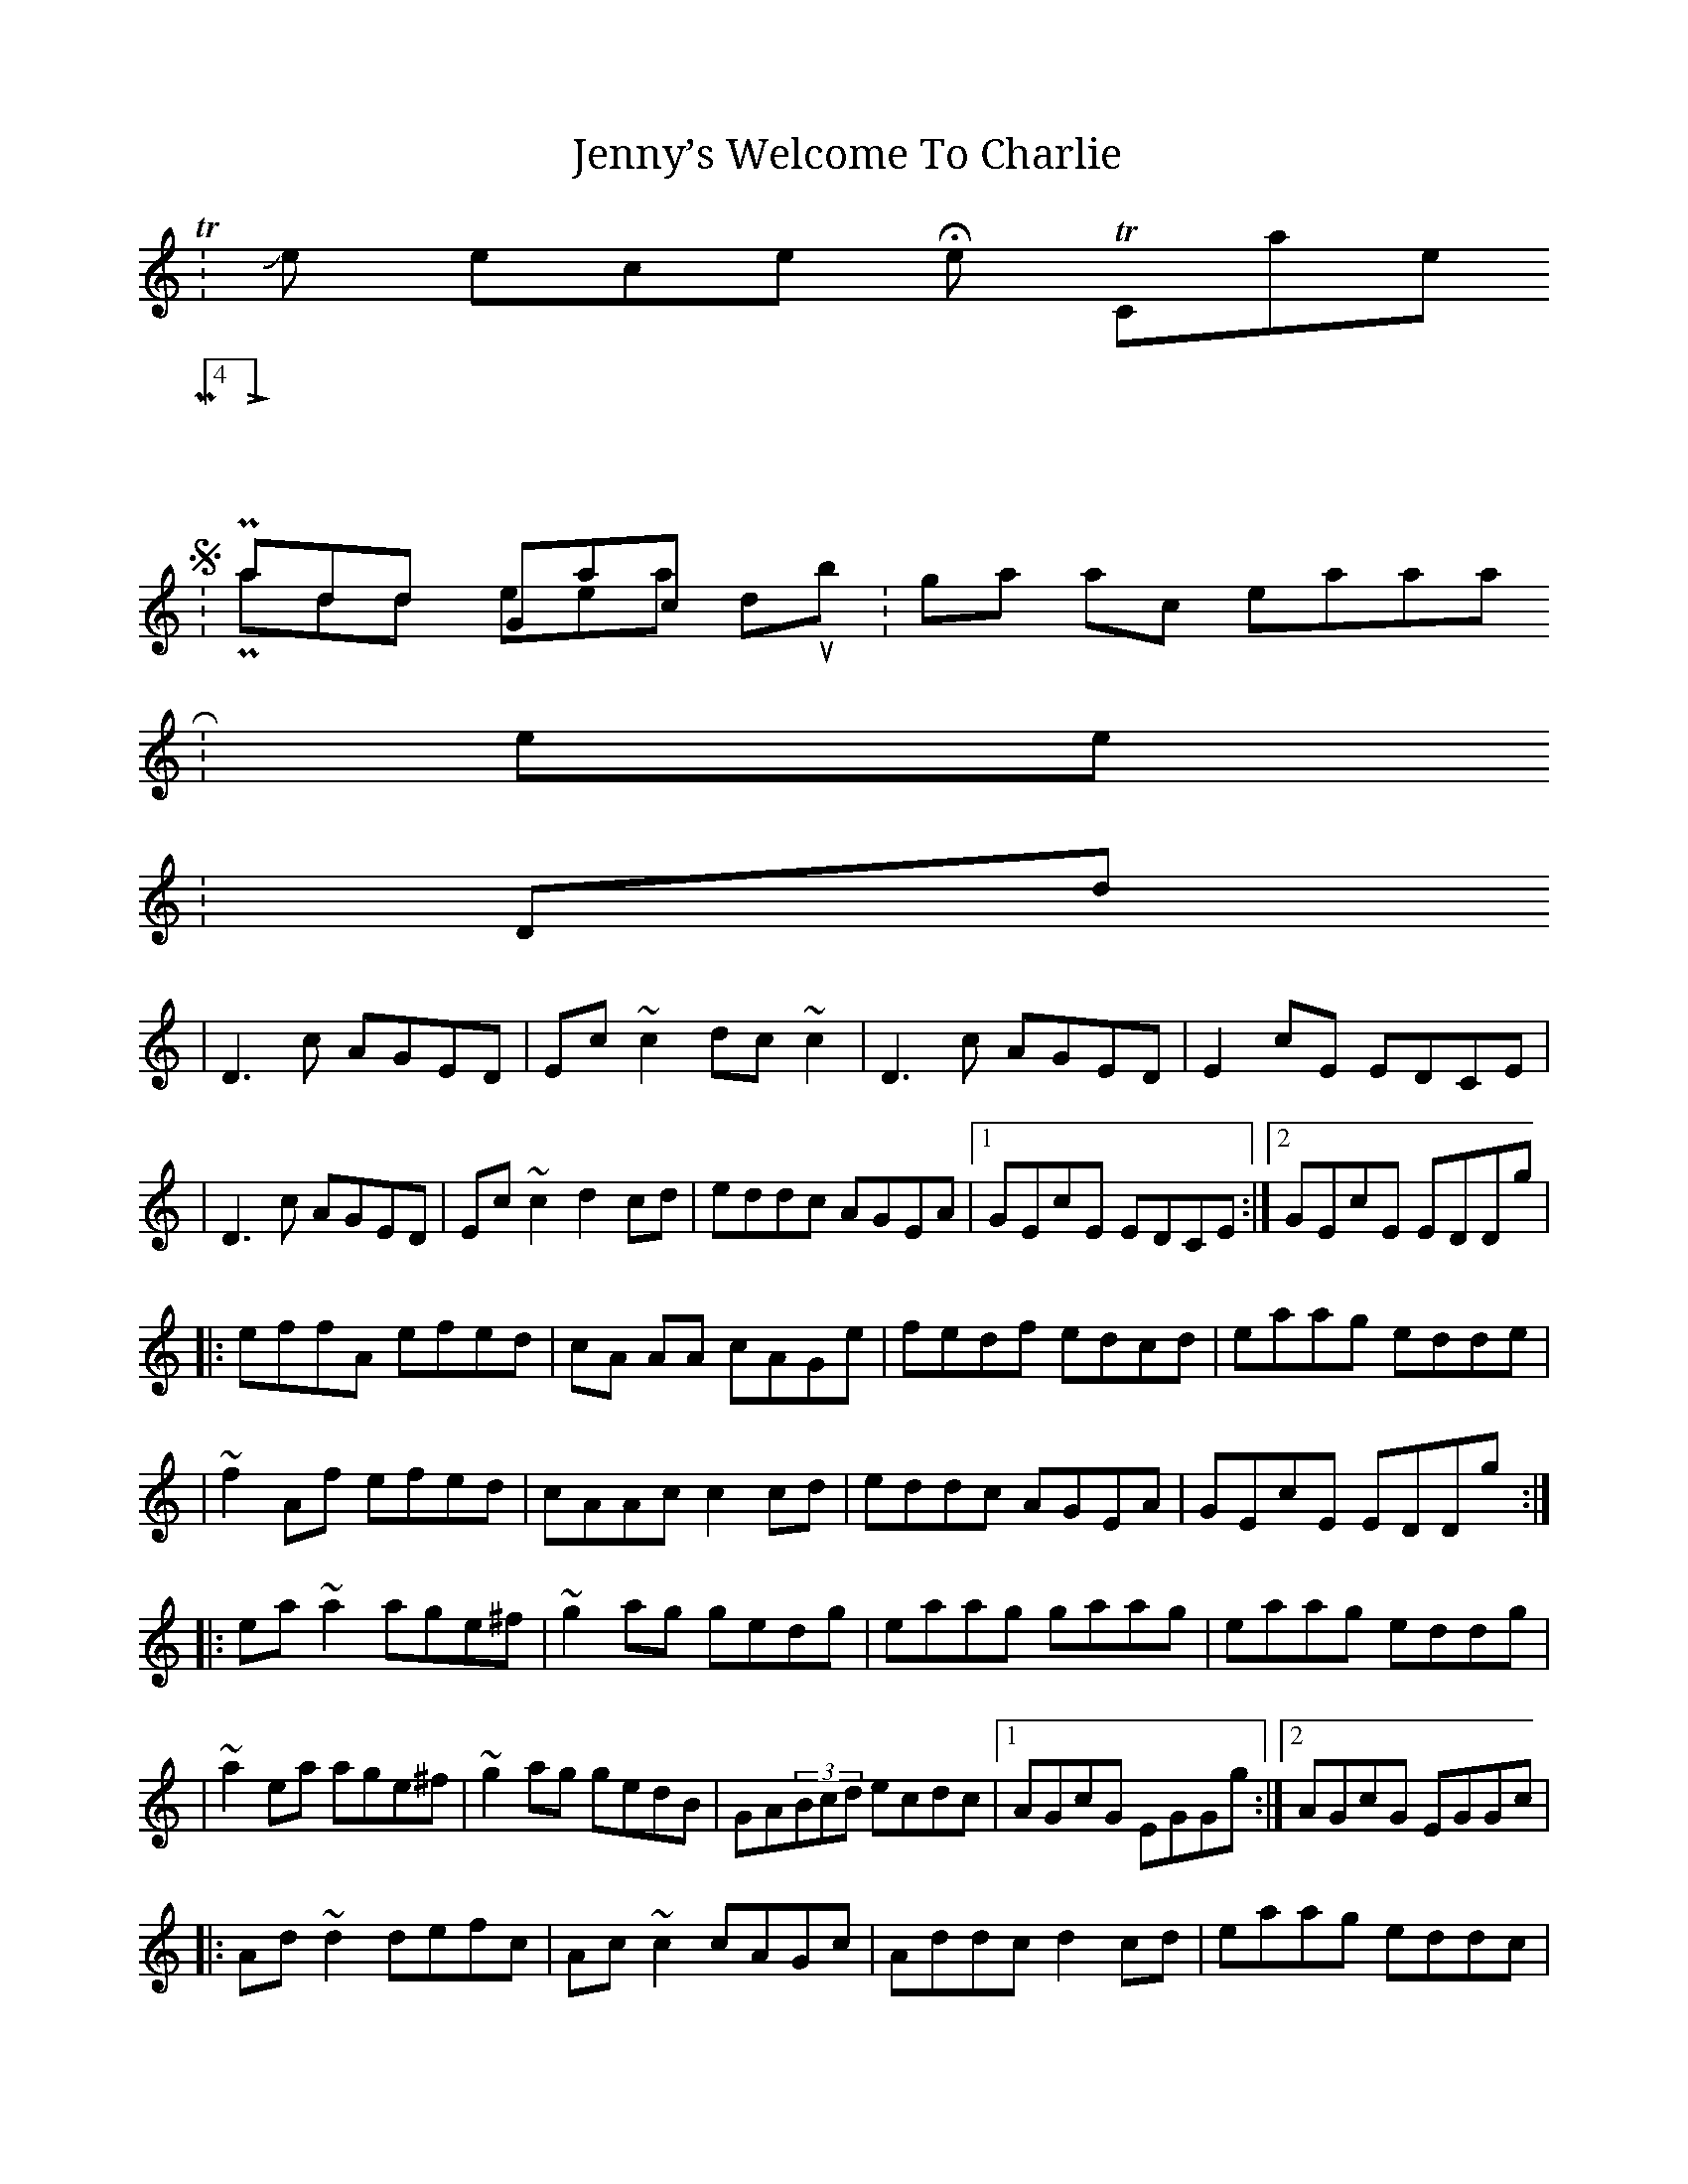 X:01
T:Jenny’s Welcome To Charlie
Z: Contributed 2015-10-24 03:27:53 by Brian Schill bschill51@gmail.com
K:
 T:Jenny’s Welcome Home To Charlie
 M:4/4
 L:1/8
 S:Paddy Glackin & Paddy Keenan - doublin
 Z: gian marco pietrasanta
 R:reel
 K:Ddor
 |D3c AGED|Ec~c2 dc~c2 |D3c AGED|E2cE EDCE|
 |D3c AGED|Ec~c2 d2cd|eddc AGEA|1 GEcE EDCE:|2 GEcE EDDg|
 |:effA efed|cA AA cAGe|fedf edcd|eaag edde|
 |~f2Af efed|cAAc c2cd|eddc AGEA|GEcE EDDg:|
 |:ea~a2 age^f|~g2ag gedg|eaag gaag|eaag eddg|
 |~a2ea age^f|~g2ag gedB|GA(3Bcd ecdc|1AGcG EGGg:|2AGcG EGGc|
 |:Ad~d2 defc|Ac~c2 cAGc|Addc d2 cd|eaag eddc|
 |~d2Ad dcAB|~c2Gc cAGE|DEFG Addc|1 AGcG EGGc:|2AGcG EGGE||

